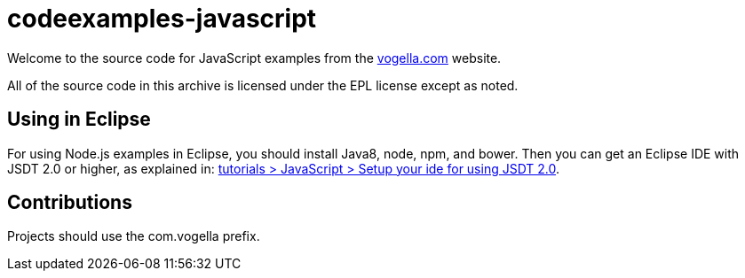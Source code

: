 = codeexamples-javascript

Welcome to the source code for JavaScript examples from the http://vogella.com/[vogella.com] website.

All of the source code in this archive is licensed under the EPL license except as noted.

== Using in Eclipse

For using Node.js examples in Eclipse, you should install Java8, node, npm, and bower. 
Then you can get an Eclipse IDE with JSDT 2.0 or higher, 
as explained in: http://www.vogella.com/tutorials/JavaScript/article.html#setup-your-ide-for-using-jsdt-2-0[tutorials > JavaScript > Setup your ide for using JSDT 2.0].

== Contributions ==

Projects should use the com.vogella prefix.
